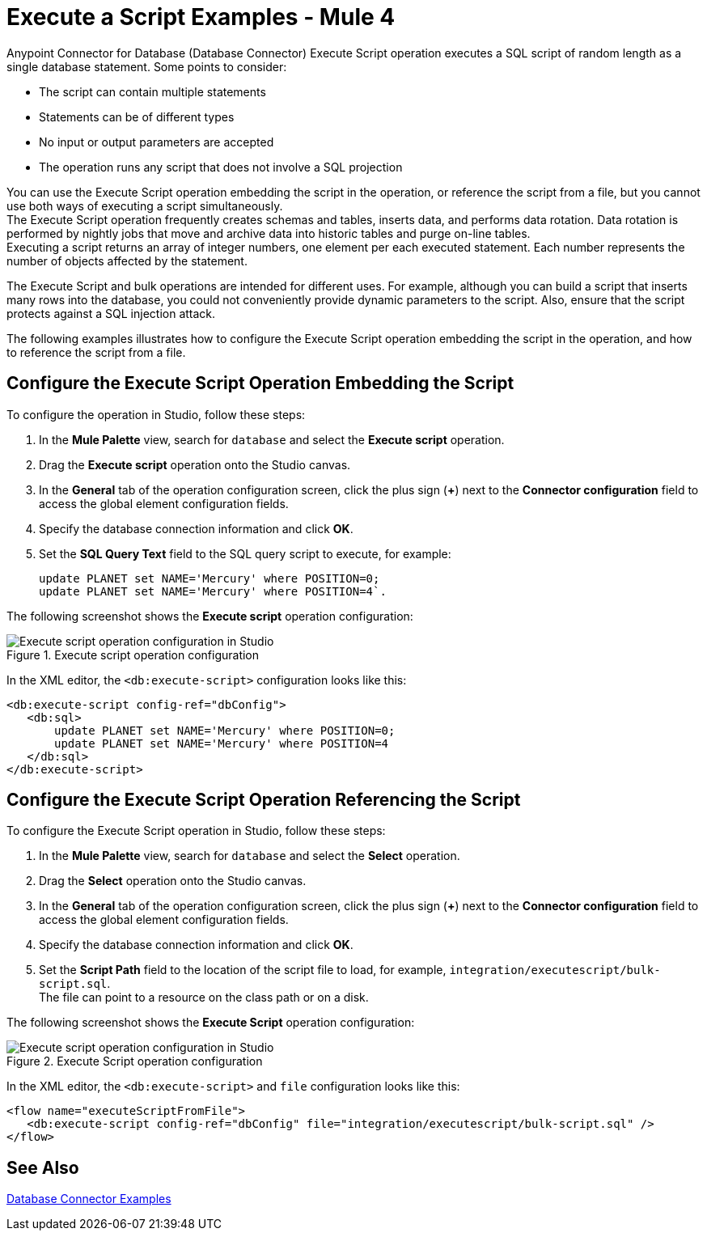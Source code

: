 = Execute a Script Examples - Mule 4

Anypoint Connector for Database (Database Connector) Execute Script operation executes a SQL script of random length as a single database statement. Some points to consider:

* The script can contain multiple statements
* Statements can be of different types
* No input or output parameters are accepted
* The operation runs any script that does not involve a SQL projection

You can use the Execute Script operation embedding the script in the operation, or reference the script from a file, but you cannot use both ways of executing a script simultaneously. +
The Execute Script operation frequently creates schemas and tables, inserts data, and performs data rotation. Data rotation is performed by nightly jobs that move and archive data into historic tables and purge on-line tables. +
Executing a script returns an array of integer numbers, one element per each executed statement. Each number represents the number of objects affected by the statement.

The Execute Script and bulk operations are intended for different uses. For example, although you can build a script that inserts many rows into the database, you could not conveniently provide dynamic parameters to the script. Also, ensure that the script protects against a SQL injection attack.

The following examples illustrates how to configure the Execute Script operation embedding the script in the operation, and how to reference the script from a file.


== Configure the Execute Script Operation Embedding the Script

To configure the operation in Studio, follow these steps:

. In the *Mule Palette* view, search for `database` and select the *Execute script* operation.
. Drag the *Execute script* operation onto the Studio canvas.
. In the *General* tab of the operation configuration screen, click the plus sign (*+*) next to the *Connector configuration* field to access the global element configuration fields.
. Specify the database connection information and click *OK*.
. Set the *SQL Query Text* field to the SQL query script to execute, for example:
+
[source,xml,linenums]
----
update PLANET set NAME='Mercury' where POSITION=0;
update PLANET set NAME='Mercury' where POSITION=4`.
----

The following screenshot shows the *Execute script* operation configuration:

.Execute script operation configuration
image::database-execute-script-1.png[Execute script operation configuration in Studio, in the SQL Query Text field set the SQL query script to execute]

In the XML editor, the `<db:execute-script>` configuration looks like this:

[source,xml,linenums]
----
<db:execute-script config-ref="dbConfig">
   <db:sql>
       update PLANET set NAME='Mercury' where POSITION=0;
       update PLANET set NAME='Mercury' where POSITION=4
   </db:sql>
</db:execute-script>
----

== Configure the Execute Script Operation Referencing the Script 

To configure the Execute Script operation in Studio, follow these steps:

. In the *Mule Palette* view, search for `database` and select the *Select* operation.
. Drag the *Select* operation onto the Studio canvas.
. In the *General* tab of the operation configuration screen, click the plus sign (*+*) next to the *Connector configuration* field to access the global element configuration fields.
. Specify the database connection information and click *OK*.
. Set the *Script Path* field to the location of the script file to load, for example, `integration/executescript/bulk-script.sql`. +
The file can point to a resource on the class path or on a disk.

The following screenshot shows the *Execute Script* operation configuration:

.Execute Script operation configuration
image::database-execute-script-2.png[Execute script operation configuration in Studio, in the Script path field set the location of the script file to load]

In the XML editor, the `<db:execute-script>` and `file` configuration looks like this:

[source,xml,linenums]
----
<flow name="executeScriptFromFile">
   <db:execute-script config-ref="dbConfig" file="integration/executescript/bulk-script.sql" />
</flow>
----

== See Also

xref:database-connector-examples.adoc[Database Connector Examples]
